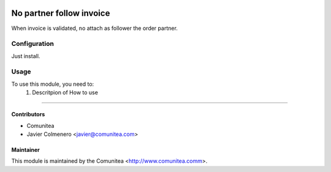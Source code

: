.. image:: https://img.shields.io/badge/licence-AGPL--3-blue.svg
   :target: http://www.gnu.org/licenses/agpl-3.0-standalone.html
   :alt: License: AGPL-3

=================================
No partner follow invoice
=================================

When invoice is validated, no attach as follower the order partner.

Configuration
=============

Just install.

Usage
=====

To use this module, you need to:
 #. Descritpion of How to use
----------


Contributors
------------
* Comunitea
* Javier Colmenero <javier@comunitea.com>

Maintainer
----------

This module is maintained by the Comunitea <http://www.comunitea.comm>.
